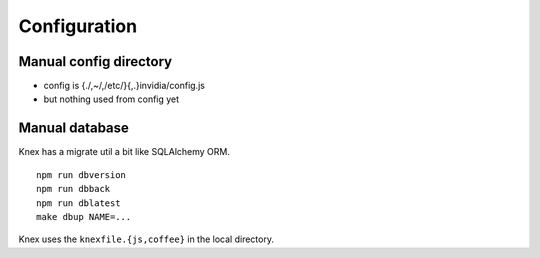 Configuration
______________

Manual config directory
-----------------------

- config is {./,~/,/etc/}{,.}invidia/config.js
- but nothing used from config yet

Manual database
----------------
Knex has a migrate util a bit like SQLAlchemy ORM.
::

  npm run dbversion
  npm run dbback
  npm run dblatest
  make dbup NAME=...

Knex uses the ``knexfile.{js,coffee}`` in the local directory.

